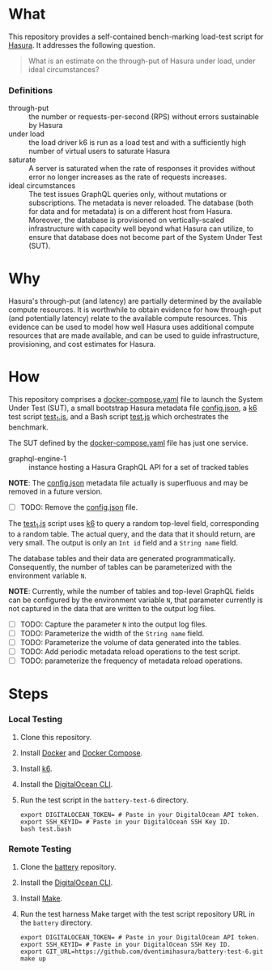 * What

This repository provides a self-contained bench-marking load-test
script for [[https://hasura.io/][Hasura]].  It addresses the following question.

#+begin_quote
What is an estimate on the through-put of Hasura under load, under
ideal circumstances?
#+end_quote

*** Definitions

- through-put :: the number or requests-per-second (RPS) without
  errors sustainable by Hasura
- under load :: the load driver k6 is run as a load test and with a
  sufficiently high number of virtual users to saturate Hasura
- saturate :: A server is saturated when the rate of responses it
  provides without error no longer increases as the rate of requests
  increases.
- ideal circumstances :: The test issues GraphQL queries only, without
  mutations or subscriptions.  The metadata is never reloaded.  The
  database (both for data and for metadata) is on a different host
  from Hasura.  Moreover, the database is provisioned on
  vertically-scaled infrastructure with capacity well beyond what
  Hasura can utilize, to ensure that database does not become part of
  the System Under Test (SUT).

* Why

Hasura's through-put (and latency) are partially determined by the
available compute resources.  It is worthwhile to obtain evidence for
how through-put (and potentially latency) relate to the available
compute resources.  This evidence can be used to model how well Hasura
uses additional compute resources that are made available, and can be
used to guide infrastructure, provisioning, and cost estimates for
Hasura. 

* How

This repository comprises a [[file:docker-compose.yaml][docker-compose.yaml]] file to launch the
System Under Test (SUT), a small bootstrap Hasura metadata file
[[file:config.json][config.json]], a [[https://k6.io/][k6]] test script [[file:test_1.js][test_1.js]], and a Bash script
[[file:test.bash][test.js]] which orchestrates the benchmark.

The SUT defined by the [[file:docker-compose.yaml][docker-compose.yaml]] file has just one service.

- graphql-engine-1 :: instance hosting a Hasura GraphQL API for a set
  of tracked tables

*NOTE*:  The [[file:config.json][config.json]] metadata file actually is superfluous and
may be removed in a future version.

- [ ] TODO: Remove the [[file:config.json][config.json]] file.

The [[file:test_1.js][test_1.js]] script uses [[https://k6.io/][k6]] to query a random top-level field,
corresponding to a random table.  The actual query, and the data that
it should return, are very small.  The output is only an ~Int id~
field and a ~String name~ field.

The database tables and their data are generated programmatically.
Consequently, the number of tables can be parameterized with the
environment variable ~N~.

*NOTE*:  Currently, while the number of tables and top-level GraphQL
fields can be configured by the environment variable ~N~, that
parameter currently is not captured in the data that are written to
the output log files.

- [ ] TODO: Capture the parameter ~N~ into the output log files.
- [ ] TODO: Parameterize the width of the ~String name~ field.
- [ ] TODO: Parameterize the volume of data generated into the tables.
- [ ] TODO: Add periodic metadata reload operations to the test script.
- [ ] TODO: parameterize the frequency of metadata reload operations.

* Steps

*** Local Testing

1. Clone this repository.
2. Install [[https://docs.docker.com/get-docker/][Docker]] and [[https://docs.docker.com/compose/install/][Docker Compose]].
3. Install [[https://k6.io/docs/get-started/installation/][k6]].
4. Install the [[https://docs.digitalocean.com/reference/doctl/how-to/install/][DigitalOcean CLI]].
5. Run the test script in the ~battery-test-6~ directory.

   #+begin_src shell
     export DIGITALOCEAN_TOKEN= # Paste in your DigitalOcean API token.
     export SSH_KEYID= # Paste in your DigitalOcean SSH Key ID.
     bash test.bash
   #+end_src
   
*** Remote Testing

1. Clone the [[https://github.com/hasura/battery][battery]] repository.
2. Install the [[https://docs.digitalocean.com/reference/doctl/how-to/install/][DigitalOcean CLI]].
3. Install [[https://www.gnu.org/software/make/][Make]].
4. Run the test harness Make target with the test script repository
   URL in the ~battery~ directory.

   #+begin_src shell
     export DIGITALOCEAN_TOKEN= # Paste in your DigitalOcean API token.
     export SSH_KEYID= # Paste in your DigitalOcean SSH Key ID.
     export GIT_URL=https://github.com/dventimihasura/battery-test-6.git
     make up
   #+end_src

#  LocalWords:  SUT Hasura's config json TODO programmatically src
#  LocalWords:  DigitalOcean KEYID
